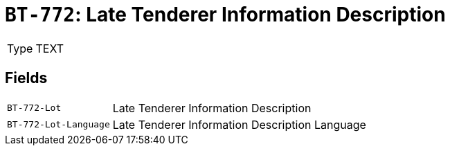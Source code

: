 = `BT-772`: Late Tenderer Information Description
:navtitle: Business Terms

[horizontal]
Type:: TEXT

== Fields
[horizontal]
  `BT-772-Lot`:: Late Tenderer Information Description
  `BT-772-Lot-Language`:: Late Tenderer Information Description Language
